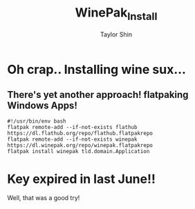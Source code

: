 #+TITLE: WinePak_Install
#+AUTHOR: Taylor Shin

* Oh crap.. Installing wine sux...
** There's yet another approach! flatpaking Windows Apps!
#+begin_src shell :tangle WinePak_Install.sh
#!/usr/bin/env bash
flatpak remote-add --if-not-exists flathub https://dl.flathub.org/repo/flathub.flatpakrepo
flatpak remote-add --if-not-exists winepak https://dl.winepak.org/repo/winepak.flatpakrepo
flatpak install winepak tld.domain.Application
#+end_src

#+RESULTS:

* Key expired in last June!!
Well, that was a good try!
